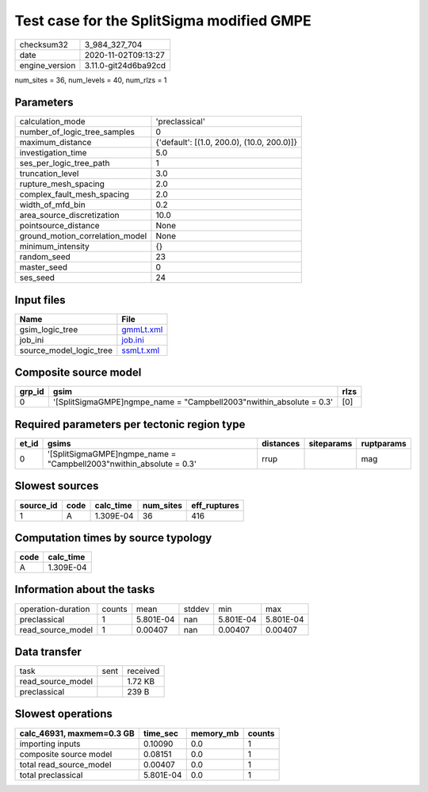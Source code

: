 Test case for the SplitSigma modified GMPE
==========================================

============== ====================
checksum32     3_984_327_704       
date           2020-11-02T09:13:27 
engine_version 3.11.0-git24d6ba92cd
============== ====================

num_sites = 36, num_levels = 40, num_rlzs = 1

Parameters
----------
=============================== ==========================================
calculation_mode                'preclassical'                            
number_of_logic_tree_samples    0                                         
maximum_distance                {'default': [(1.0, 200.0), (10.0, 200.0)]}
investigation_time              5.0                                       
ses_per_logic_tree_path         1                                         
truncation_level                3.0                                       
rupture_mesh_spacing            2.0                                       
complex_fault_mesh_spacing      2.0                                       
width_of_mfd_bin                0.2                                       
area_source_discretization      10.0                                      
pointsource_distance            None                                      
ground_motion_correlation_model None                                      
minimum_intensity               {}                                        
random_seed                     23                                        
master_seed                     0                                         
ses_seed                        24                                        
=============================== ==========================================

Input files
-----------
======================= ========================
Name                    File                    
======================= ========================
gsim_logic_tree         `gmmLt.xml <gmmLt.xml>`_
job_ini                 `job.ini <job.ini>`_    
source_model_logic_tree `ssmLt.xml <ssmLt.xml>`_
======================= ========================

Composite source model
----------------------
====== ===================================================================== ====
grp_id gsim                                                                  rlzs
====== ===================================================================== ====
0      '[SplitSigmaGMPE]\ngmpe_name = "Campbell2003"\nwithin_absolute = 0.3' [0] 
====== ===================================================================== ====

Required parameters per tectonic region type
--------------------------------------------
===== ===================================================================== ========= ========== ==========
et_id gsims                                                                 distances siteparams ruptparams
===== ===================================================================== ========= ========== ==========
0     '[SplitSigmaGMPE]\ngmpe_name = "Campbell2003"\nwithin_absolute = 0.3' rrup                 mag       
===== ===================================================================== ========= ========== ==========

Slowest sources
---------------
========= ==== ========= ========= ============
source_id code calc_time num_sites eff_ruptures
========= ==== ========= ========= ============
1         A    1.309E-04 36        416         
========= ==== ========= ========= ============

Computation times by source typology
------------------------------------
==== =========
code calc_time
==== =========
A    1.309E-04
==== =========

Information about the tasks
---------------------------
================== ====== ========= ====== ========= =========
operation-duration counts mean      stddev min       max      
preclassical       1      5.801E-04 nan    5.801E-04 5.801E-04
read_source_model  1      0.00407   nan    0.00407   0.00407  
================== ====== ========= ====== ========= =========

Data transfer
-------------
================= ==== ========
task              sent received
read_source_model      1.72 KB 
preclassical           239 B   
================= ==== ========

Slowest operations
------------------
========================= ========= ========= ======
calc_46931, maxmem=0.3 GB time_sec  memory_mb counts
========================= ========= ========= ======
importing inputs          0.10090   0.0       1     
composite source model    0.08151   0.0       1     
total read_source_model   0.00407   0.0       1     
total preclassical        5.801E-04 0.0       1     
========================= ========= ========= ======